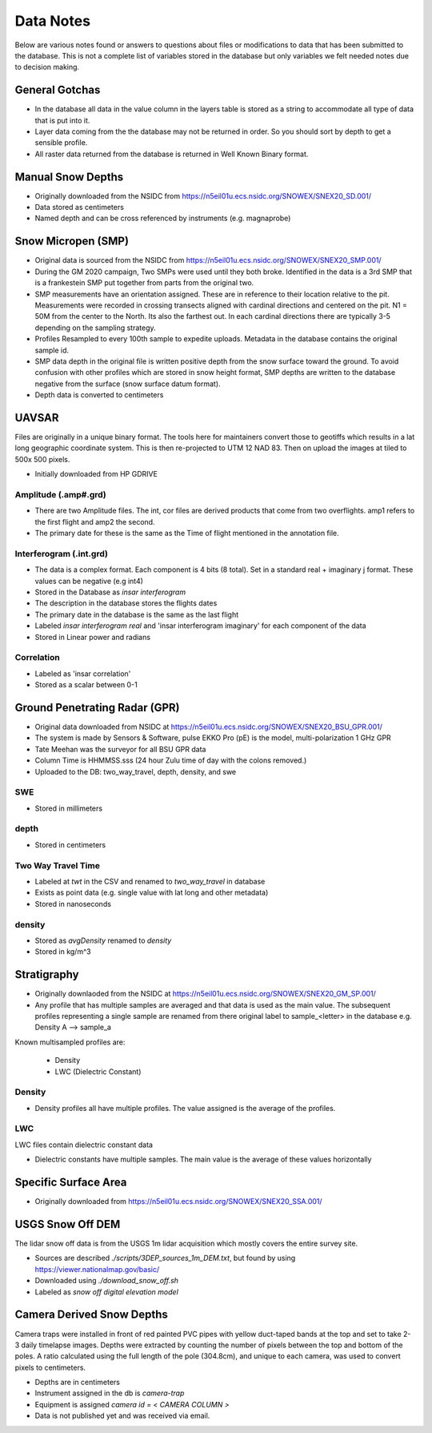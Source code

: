 Data Notes
==========

Below are various notes found or answers to questions about files or modifications
to data that has been submitted to the database. This is not a complete list
of variables stored in the database but only variables we felt needed notes
due to decision making.


General Gotchas
----------------

* In the database all data in the value column in the layers table is stored as
  a string to accommodate all type of data that is put into it.

* Layer data coming from the the database may not be returned in order. So you
  should sort by depth to get a sensible profile.

* All raster data returned from the database is returned in Well Known Binary
  format.

Manual Snow Depths
------------------

* Originally downloaded from the NSIDC from https://n5eil01u.ecs.nsidc.org/SNOWEX/SNEX20_SD.001/
* Data stored as centimeters
* Named depth and can be cross referenced by instruments (e.g. magnaprobe)

Snow Micropen (SMP)
-------------------

* Original data is sourced from the NSIDC from https://n5eil01u.ecs.nsidc.org/SNOWEX/SNEX20_SMP.001/
* During the GM 2020 campaign, Two SMPs were used until they both broke. Identified in the data is a 3rd SMP
  that is a frankestein SMP put together from parts from the original two.
* SMP measurements have an orientation assigned. These are in reference to
  their location relative to the pit. Measurements were recorded in crossing
  transects aligned with cardinal directions and centered on the pit. N1 = 50M
  from the center to the North. Its also the farthest out. In each cardinal directions
  there are typically 3-5 depending on the sampling strategy.
* Profiles Resampled to every 100th sample to expedite uploads. Metadata in the
  database contains the original sample id.
* SMP data depth in the original file is written positive depth from the snow
  surface toward the ground. To avoid confusion with other profiles which are
  stored in snow height format, SMP depths are written to the database negative
  from the surface (snow surface datum format).
* Depth data is converted to centimeters

UAVSAR
------
Files are originally in a unique binary format. The tools here for maintainers
convert those to geotiffs which results in a lat long geographic coordinate system.
This is then re-projected to UTM 12 NAD 83. Then on upload the images at tiled to
500x 500 pixels.

* Initially downloaded from HP GDRIVE

Amplitude (.amp#.grd)
~~~~~~~~~~~~~~~~~~~~~~~~

* There are two Amplitude files. The int, cor files are derived products that
  come from two overflights. amp1 refers to the first flight and amp2 the second.
* The primary date for these is the same as the Time of flight mentioned in the
  annotation file.

Interferogram (.int.grd)
~~~~~~~~~~~~~~~~~~~~~~~~

* The data is a complex format. Each component is 4 bits (8 total). Set in a
  standard real + imaginary j format. These values can be negative (e.g int4)
* Stored in the Database as `insar interferogram`
* The description in the database stores the flights dates
* The primary date in the database is the same as the last flight
* Labeled `insar interferogram real` and 'insar interferogram imaginary'
  for each component of the data
* Stored in Linear power and radians

Correlation
~~~~~~~~~~~
* Labeled as 'insar correlation'
* Stored as a scalar between 0-1


Ground Penetrating Radar (GPR)
------------------------------
* Original data downloaded from NSIDC at https://n5eil01u.ecs.nsidc.org/SNOWEX/SNEX20_BSU_GPR.001/
* The system is made by Sensors & Software, pulse EKKO Pro (pE) is the model,
  multi-polarization 1 GHz GPR
* Tate Meehan was the surveyor for all BSU GPR data
* Column Time is HHMMSS.sss (24 hour Zulu time of day with the colons removed.)
* Uploaded to the DB: two_way_travel, depth, density, and swe

SWE
~~~
* Stored in millimeters

depth
~~~~~
* Stored in centimeters

Two Way Travel Time
~~~~~~~~~~~~~~~~~~~

* Labeled at `twt` in the CSV and renamed to `two_way_travel` in database
* Exists as point data (e.g. single value with lat long and other metadata)
* Stored in nanoseconds

density
~~~~~~~
* Stored as `avgDensity` renamed to `density`
* Stored in kg/m^3


Stratigraphy
------------

* Originally downlaoded from the NSIDC at https://n5eil01u.ecs.nsidc.org/SNOWEX/SNEX20_GM_SP.001/

* Any profile that has multiple samples are averaged and that data is used as the main value. The subsequent profiles
  representing a single sample are renamed from there original label to sample_<letter> in the database e.g.
  Density A --> sample_a

Known multisampled profiles are:

  * Density
  * LWC (Dielectric Constant)

Density
~~~~~~~

* Density profiles all have multiple profiles. The value assigned is the
  average of the profiles.

LWC
~~~
LWC files contain dielectric constant data

* Dielectric constants have multiple samples. The main value is the average of
  these values horizontally

Specific Surface Area
---------------------

* Originally downloaded from https://n5eil01u.ecs.nsidc.org/SNOWEX/SNEX20_SSA.001/


USGS Snow Off DEM
------------------

The lidar snow off data is from the USGS 1m lidar acquisition which mostly
covers the entire survey site.

* Sources are described `./scripts/3DEP_sources_1m_DEM.txt`, but found by
  using https://viewer.nationalmap.gov/basic/
* Downloaded using `./download_snow_off.sh`
* Labeled as `snow off digital elevation model`

Camera Derived Snow Depths
--------------------------

Camera traps were installed in front of red painted PVC pipes with yellow duct-taped bands at the top and set to take
2-3 daily timelapse images. Depths were extracted by counting the number of pixels between the top and bottom of the
poles. A ratio calculated using the full length of the pole (304.8cm), and unique to each camera, was used to convert
pixels to centimeters.

* Depths are in centimeters
* Instrument assigned in the db is `camera-trap`
* Equipment is assigned `camera id = < CAMERA COLUMN >`
* Data is not published yet and was received via email.
